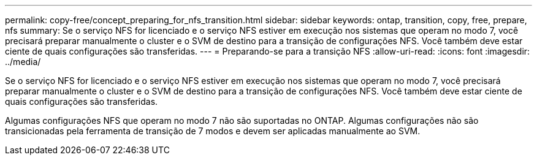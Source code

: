 ---
permalink: copy-free/concept_preparing_for_nfs_transition.html 
sidebar: sidebar 
keywords: ontap, transition, copy, free, prepare, nfs 
summary: Se o serviço NFS for licenciado e o serviço NFS estiver em execução nos sistemas que operam no modo 7, você precisará preparar manualmente o cluster e o SVM de destino para a transição de configurações NFS. Você também deve estar ciente de quais configurações são transferidas. 
---
= Preparando-se para a transição NFS
:allow-uri-read: 
:icons: font
:imagesdir: ../media/


[role="lead"]
Se o serviço NFS for licenciado e o serviço NFS estiver em execução nos sistemas que operam no modo 7, você precisará preparar manualmente o cluster e o SVM de destino para a transição de configurações NFS. Você também deve estar ciente de quais configurações são transferidas.

Algumas configurações NFS que operam no modo 7 não são suportadas no ONTAP. Algumas configurações não são transicionadas pela ferramenta de transição de 7 modos e devem ser aplicadas manualmente ao SVM.
